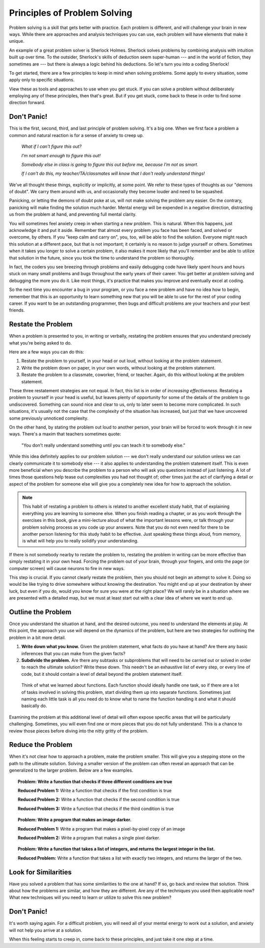 .. index:: debugging, problem solving

Principles of Problem Solving
------------------------------

Problem solving is a skill that gets better with practice. Each problem is different, and will challenge your brain in new ways. While there are approaches and analysis techniques you can use, each problem will have elements that make it unique.

An example of a great problem solver is Sherlock Holmes. Sherlock solves problems by combining analysis with intuition built up over time. To the outsider, Sherlock's skills of deduction seem super-human --- and in the world of fiction, they sometimes are --- but there is always a logic behind his deductions. So let's turn you into a coding Sherlock!

To get started, there are a few principles to keep in mind when solving problems. Some apply to every situation, some apply only to specific situations.

View these as tools and approaches to use when you get stuck. If you can solve a problem without deliberately employing any of these principles, then that's great. But if you get stuck, come back to these in order to find some direction forward.

Don't Panic!
=================

This is the first, second, third, and last principle of problem solving. It's a big one. When we first face a problem a common and natural reaction is for a sense of anxiety to creep up.

  *What if I can't figure this out?*

  *I'm not smart enough to figure this out!*

  *Somebody else in class is going to figure this out before me, because I'm not as smart.*

  *If I can't do this, my teacher/TA/classmates will know that I don't really understand things!*

We've all thought these things, explicitly or implicitly, at some point. We refer to these types of thoughts as our "demons of doubt". We carry them around with us, and occasionally they become louder and need to be squashed.

Panicking, or letting the demons of doubt poke at us, will not make solving the problem any easier. On the contrary, panicking will make finding the solution much harder. Mental energy will be expended in a negative direction, distracting us from the problem at hand, and preventing full mental clarity.

You will sometimes feel anxiety creep in when starting a new problem. This is natural. When this happens, just acknowledge it and put it aside. Remember that almost every problem you face has been faced, and solved or overcome, by others. If you "keep calm and carry on", you, too, will be able to find the solution. Everyone might reach this solution at a different pace, but that is not important; it certainly is no reason to judge yourself or others. Sometimes when it takes you longer to solve a certain problem, it also makes it more likely that you'll remember and be able to utilize that solution in the future, since you took the time to understand the problem so thoroughly.

In fact, the coders you see breezing through problems and easily debugging code have likely spent hours and hours stuck on many small problems and bugs throughout the early years of their career. You get better at problem solving and debugging the more you do it. Like most things, it's practice that makes you improve and eventually excel at coding.

So the next time you encounter a bug in your program, or you face a new problem and have no idea how to begin, remember that this is an opportunity to learn something new that you will be able to use for the rest of your coding career. If you want to be an outstanding programmer, then bugs and difficult problems are your teachers and your best friends.

Restate the Problem
====================

When a problem is presented to you, in writing or verbally, restating the problem ensures that you understand precisely what you're being asked to do.

Here are a few ways you can do this:

1. Restate the problem to yourself, in your head or out loud, without looking at the problem statement.

2. Write the problem down on paper, in your own words, without looking at the problem statement.

3. Restate the problem to a classmate, coworker, friend, or teacher. Again, do this without looking at the problem statement.

These three restatement strategies are not equal. In fact, this list is in order of *increasing effectiveness*. Restating a problem to yourself in your head is useful, but leaves plenty of opportunity for some of the details of the problem to go undiscovered. Something can sound nice and clear to us, only to later seem to become more complicated. In such situations, it's usually not the case that the complexity of the situation has increased, but just that we have uncovered some previously unnoticed complexity.

On the other hand, by stating the problem out loud to another person, your brain will be forced to work through it in new ways. There's a maxim that teachers sometimes quote:

  "You don't really understand something until you can teach it to somebody else."

While this idea definitely applies to our problem solution --- we don't really understand our solution unless we can clearly communicate it to somebody else --- it also applies to understanding the problem statement itself. This is even more beneficial when you describe the problem to a person who will ask you questions instead of just listening. A lot of times those questions help tease out complexities you had not thought of; other times just the act of clarifying a detail or aspect of the problem for someone else will give you a completely new idea for how to approach the solution.

.. note::

  This habit of restating a problem to others is related to another excellent study habit, that of explaining everything you are learning to someone else. When you finish reading a chapter, or as you work through the exercises in this book, give a mini-lecture aloud of what the important lessons were, or talk through your problem solving process as you code up your answers. Note that you do not even need for there to be another person listening for this study habit to be effective. Just speaking these things aloud, from memory, is what will help you to really solidify your understanding.

If there is not somebody nearby to restate the problem to, restating the problem in writing can be more effective than simply restating it in your own head. Forcing the problem out of your brain, through your fingers, and onto the page (or computer screen) will cause neurons to fire in new ways.

This step is crucial. If you cannot clearly restate the problem, then you should not begin an attempt to solve it. Doing so would be like trying to drive somewhere without knowing the destination. You might end up at your destination by sheer luck, but even if you do, would you know for sure you were at the right place? We will rarely be in a situation where we are presented with a detailed map, but we must at least start out with a clear idea of where we want to end up.

Outline the Problem
====================

Once you understand the situation at hand, and the desired outcome, you need to understand the elements at play. At this point, the approach you use will depend on the dynamics of the problem, but here are two strategies for outlining the problem in a bit more detail.

1. **Write down what you know.** Given the problem statement, what facts do you have at hand? Are there any basic inferences that you can make from the given facts?

2. **Subdivide the problem.** Are there any subtasks or subproblems that will need to be carried out or solved in order to reach the ultimate solution? Write these down. This needn't be an exhaustive list of every step, or every line of code, but it should contain a level of detail beyond the problem statement itself.

  Think of what we learned about functions. Each function should ideally handle one task, so if there are a lot of tasks involved in solving this problem, start dividing them up into separate functions. Sometimes just naming each little task is all you need do to know what to name the function handling it and what it should basically do.

Examining the problem at this additional level of detail will often expose specific areas that will be particularly challenging. Sometimes, you will even find one or more pieces that you do not fully understand. This is a chance to review those pieces before diving into the nitty gritty of the problem.

Reduce the Problem
===================

When it's not clear how to approach a problem, make the problem smaller. This will give you a stepping stone on the path to the ultimate solution. Solving a smaller version of the problem can often reveal an approach that can be generalized to the larger problem. Below are a few examples.

.. topic::
  **Problem:** Write a function that checks if three different conditions are true

  **Reduced Problem 1:** Write a function that checks if the first condition is true

  **Reduced Problem 2:** Write a function that checks if the second condition is true

  **Reduced Problem 3:** Write a function that checks if the third condition is true

.. topic::
  **Problem:** Write a program that makes an image darker.

  **Reduced Problem 1:** Write a program that makes a pixel-by-pixel copy of an image

  **Reduced Problem 2:** Write a program that makes a single pixel darker.

.. topic::
  **Problem:** Write a function that takes a list of integers, and returns the largest integer in the list.

  **Reduced Problem:** Write a function that takes a list with exactly two integers, and returns the larger of the two.

Look for Similarities
=====================

Have you solved a problem that has some similarities to the one at hand? If so, go back and review that solution. Think about how the problems are similar, and how they are different. Are any of the techniques you used then applicable now? What new techniques will you need to learn or utilize to solve this new problem?

Don't Panic!
============

It's worth saying again. For a difficult problem, you will need all of your mental energy to work out a solution, and anxiety will not help you arrive at a solution.

When this feeling starts to creep in, come back to these principles, and just take it one step at a time.
